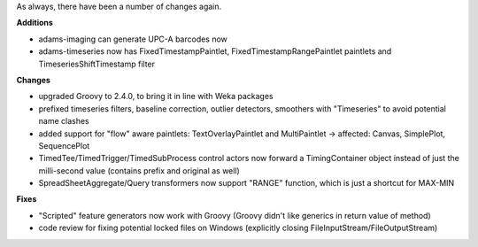 .. title: changes
.. slug: changes
.. date: 2015-05-18 12:50:37 UTC+13:00
.. tags: 
.. category: 
.. link: 
.. description: 
.. type: text

As always, there have been a number of changes again. 

**Additions**

* adams-imaging can generate UPC-A barcodes now 
* adams-timeseries now has FixedTimestampPaintlet, 
  FixedTimestampRangePaintlet paintlets and 
  TimeseriesShiftTimestamp filter 

**Changes**

* upgraded Groovy to 2.4.0, to bring it in line with 
  Weka packages 
* prefixed timeseries filters, baseline correction, 
  outlier detectors, smoothers with "Timeseries" 
  to avoid potential name clashes 
* added support for "flow" aware paintlets: 
  TextOverlayPaintlet and MultiPaintlet 
  -> affected: Canvas, SimplePlot, SequencePlot 
* TimedTee/TimedTrigger/TimedSubProcess control 
  actors now forward a TimingContainer object 
  instead of just the milli-second value (contains 
  prefix and original as well) 
* SpreadSheetAggregate/Query transformers now 
  support "RANGE" function, which is just a shortcut 
  for MAX-MIN 

**Fixes**

* "Scripted" feature generators now work with Groovy 
  (Groovy didn't like generics in return value of method) 
* code review for fixing potential locked files on Windows 
  (explicitly closing FileInputStream/FileOutputStream) 

